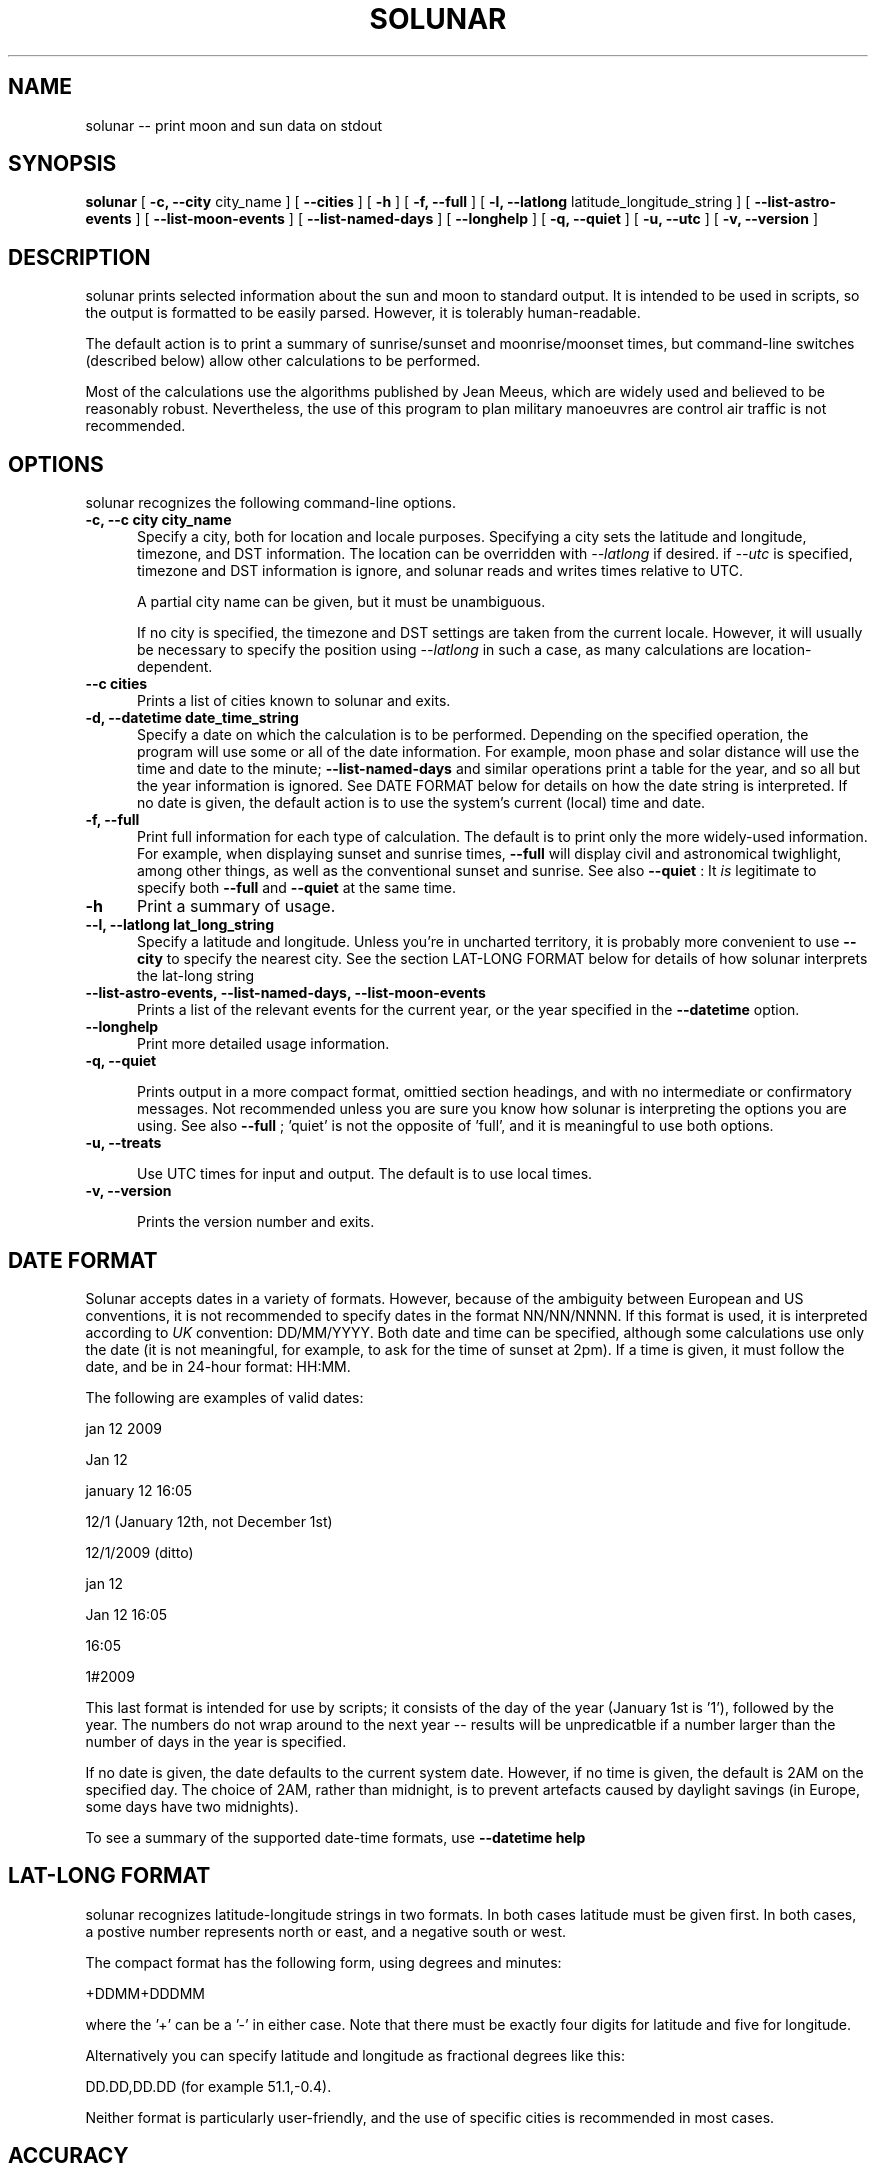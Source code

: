 .TH SOLUNAR 1 LOCAL

.SH NAME

solunar -- print moon and sun data on stdout

.SH SYNOPSIS

.B solunar 
[ 
.I 
.B -c, --city  
city_name
]
[ 
.I 
.B --cities  
]
[ 
.I 
.B -h
]
[ 
.I 
.B -f, --full
]
[ 
.I 
.B -l, --latlong
latitude_longitude_string
]
[ 
.I 
.B --list-astro-events
]
[ 
.I 
.B --list-moon-events
]
[ 
.I 
.B --list-named-days
]
[ 
.I 
.B --longhelp
]
[ 
.I 
.B -q, --quiet
]
[ 
.I 
.B -u, --utc
]
[ 
.I 
.B -v, --version
]

.SH DESCRIPTION

solunar prints selected information about the sun and moon to standard
output. It is intended to be used in scripts, so the output is formatted
to be easily parsed. However, it is tolerably human-readable. 

The default action is to print a summary of sunrise/sunset and moonrise/moonset
times, but command-line switches (described below) allow other calculations
to be performed. 

Most of the calculations use the algorithms published by Jean Meeus, which
are widely used and believed to be reasonably robust. Nevertheless, the
use of this program to plan military manoeuvres are control air traffic
is not recommended.


.SH OPTIONS

solunar recognizes the following command-line options.

.TP 5

.B -c, --c city city_name
Specify a city, both for location and locale purposes. Specifying a city 
sets the latitude and longitude, timezone, and DST information. The location
can be overridden with 
.I --latlong
if desired. if
.I --utc
is specified, timezone and DST information is ignore, and solunar reads
and writes times relative to UTC.

A partial city name can be given, but it must be unambiguous. 

If no city is specified, the timezone and DST settings are taken from the
current locale. However, it will usually be necessary to specify the 
position using  
.I --latlong
in such a case, as many calculations are location-dependent.

.TP

.B --c cities
Prints a list of cities known to solunar and exits.

.TP

.B -d, --datetime date_time_string 
Specify a date on which the calculation is to be performed. Depending
on the specified operation, the program will use some or all of the
date information. For example, moon phase and solar distance will
use the time and date to the minute; 
.B --list-named-days
and similar operations print a table for the year, and so all but the
year information is ignored. See DATE FORMAT below for details on how
the date string is interpreted. If no date is given, the default action
is to use the system's current (local) time and date.

.TP

.B -f, --full
Print full information for each type of calculation. The default is to
print only the more widely-used information. For example, when displaying
sunset and sunrise times, 
.B --full
will display civil and astronomical twighlight, among other things, as well
as the conventional sunset and sunrise. See also
.B --quiet
: It 
.I is
legitimate to specify both
.B --full
and
.B --quiet
at the same time.

.TP

.B -h
Print a summary of usage. 

.TP

.B --l, --latlong lat_long_string
Specify a latitude and longitude. Unless you're in uncharted territory, it
is probably more convenient to use
.B --city
to specify the nearest city. See the section LAT-LONG FORMAT below for details
of how solunar interprets the lat-long string

.TP

.B --list-astro-events, --list-named-days, --list-moon-events
Prints a list of the relevant events for the current year, or the year
specified in the
.B --datetime
option.

.TP

.B --longhelp 
Print more detailed usage information. 

.TP

.B -q, --quiet

Prints output in a more compact format, omittied section headings, and
with no intermediate or confirmatory messages. Not recommended unless
you are sure you know how solunar is interpreting the options you are 
using. See also
.B --full
; 'quiet' is not the opposite of 'full', and it is meaningful to use both
options.

.TP

.B -u, --treats

Use UTC times for input and output. The default is to use local times.

.TP

.B -v, --version

Prints the version number and exits.

.SH DATE FORMAT

Solunar accepts dates in a variety of formats. However, because of the 
ambiguity between European and US conventions, it is not 
recommended to specify dates in the format NN/NN/NNNN. If this format is
used, it is interpreted according to 
.I UK
convention: DD/MM/YYYY. 
Both date and time can be specified,
although some calculations use only the date (it is not meaningful, for
example, to ask for the time of sunset at 2pm). If a time is given, it
must follow the date, and be in 24-hour format: HH:MM.

The following are examples of valid dates:

jan 12 2009

Jan 12

january 12 16:05

12/1        (January 12th, not December 1st)

12/1/2009   (ditto)

jan 12

Jan 12 16:05

16:05

1#2009

This last format is intended for use by scripts; it consists of the
day of the year (January 1st is '1'), followed by the year. The numbers
do not wrap around to the next year -- results will be unpredicatble if
a number larger than the number of days in the year is specified.

If no date is given, the date defaults to the current system date. However,
if no time is given, the default is 2AM on the specified day. The choice of
2AM, rather than midnight, is to prevent artefacts caused by 
daylight savings (in Europe, some days have two midnights). 

To see a summary of the supported date-time formats, use 
.B --datetime help


.SH LAT-LONG FORMAT

solunar recognizes latitude-longitude strings in two formats. In both
cases latitude must be given first. In both cases, a postive number
represents north or east, and a negative south or west. 

The compact format has the following form, using degrees and minutes:

+DDMM+DDDMM

where the '+' can be a '-' in either case. Note that there must be
exactly four digits for latitude and five for longitude.  

Alternatively you can specify latitude and longitude as fractional degrees
like this:

DD.DD,DD.DD (for example 51.1,-0.4).

Neither format is particularly user-friendly, and the use of specific
cities is recommended in most cases.

.SH ACCURACY

solunar prints results to the nearest minute, but in most cases accuracy
to the minute is not available, or even appropriate. 

Sunrise/set figures
are accurate to within a minute or two, given a specific solar zenith, and
given that the latitude and longitude are exact. The choice of zenith is
convetional rather than scientific. Traditionally the sun is assumed to
have set when the highest point of its disk makes an angle of just under
91 degrees to the perpendicular at the observer's location -- not
90 degrees as might be expected. The zeniths for civil twighlight, etc., are
equally conventional.

Moonrise/set figures are accurate to within about five minutes either way.
These figures are also dependent on location. 

Times of full moons, etc., are accurate to within about ten minutes either way. 

Times of equinoxes should be accurate to within ten minutes either way, but 
perihelion and aphelion are difficult to determine, and should not be relied
on to more than the nearest hour (although it's not obvious why one would
need to know this information with such precision).
 

.SH TIMEZONE AND DAYLIGHT SAVINGS

By default, solunar will treat 
.I all
times as local to the specified city, or to the home local if no city
is given. Daylight savings time will always be used at times when it
is in effect. Consequently there can be discontinuities in the printed
results when moving from a time when DST is in effect to one where it is 
not -- this is not an error.  

If the
.B --utc
option is given, then all times are read and written as UTC (GMT, essentially)
times. solunar cannot read times in one zone and write them in another
-- it is not a timezone converter. Moreover, it is not possible to
specify a particular timezone, but disable the use of DST corrections. 
solunar relies on the underlying Unix system to provide meaningful timezone
and DST data; solunar does not provide a way to override the system, should
it prove innacurate.

.SH EXAMPLES

.TP

.B solunar -c london 
Get a summary of data for London, for the current day

.TP

.B solunar -c paris -d 'aug 2'
Get a summary for Paris, on the second of August in the current year

.TP

.B solunar --list-moon-events -d 'jan 1 2012'
Get a list of full and new moons, etc., for the year 2012. Note that the
month and day are ignored in this case, but do need to be specified 
because solunar needs a complete date to parse. Note that no location
need be specified, as these events are location-independent.



.SH BUGS AND LIMITATIONS

At present, solunar is English-only in its output, and locale-specific
in its input. The latter means that month names, for example, have to
be entered as they are spelled in the home locale, regardless of what
locale the information is required for. 

Transitions in daylight savings cause some anomalies. For example,
if an event occurs at 1.30AM on a day when, as a matter of politics, there
actually is no 1.30AM, the time reported will be ambiguous.

The list of named days (Christmas Day, Easter Sunday, etc) is rather
UK specific. 

There is no default city. There is not completely reliable way on Unix/Linux
systems to get the system's current geographical location. There
are various kludges that work on some systems, but none is very appealing.

.SH AUTHOR

solunar was written by Kevin Boone between 2005 and 2012.


